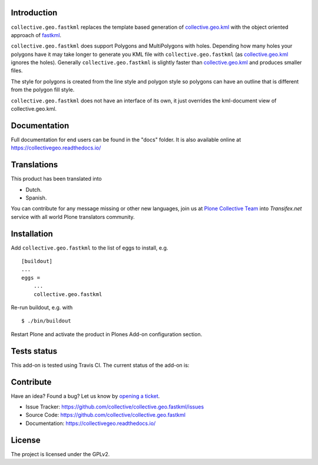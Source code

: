 Introduction
============

``collective.geo.fastkml`` replaces the template based generation of
collective.geo.kml_ with the object oriented approach of fastkml_.

``collective.geo.fastkml`` does support Polygons and MultiPolygons with holes.
Depending how many holes your polygons have it may take longer to generate
you KML file with ``collective.geo.fastkml`` (as collective.geo.kml_ ignores
the holes). Generally ``collective.geo.fastkml`` is slightly faster than
collective.geo.kml_ and produces smaller files.

The style for polygons is created from the line style and polygon style so
polygons can have an outline that is different from the polygon fill style.

``collective.geo.fastkml`` does not have an interface of its own, it just
overrides the kml-document view of collective.geo.kml.


Documentation
=============

Full documentation for end users can be found in the "docs" folder.
It is also available online at https://collectivegeo.readthedocs.io/


Translations
============

This product has been translated into

- Dutch.

- Spanish.

You can contribute for any message missing or other new languages, join us at 
`Plone Collective Team <https://www.transifex.com/plone/plone-collective/>`_ 
into *Transifex.net* service with all world Plone translators community.


Installation
============

Add ``collective.geo.fastkml`` to the list of eggs to install, e.g.

::

    [buildout]
    ...
    eggs =
        ...
        collective.geo.fastkml

Re-run buildout, e.g. with

::

    $ ./bin/buildout

Restart Plone and activate the product in Plones Add-on configuration
section.


Tests status
============

This add-on is tested using Travis CI. The current status of the add-on is:

.. image:: https://img.shields.io/travis/collective/collective.geo.fastkml/master.svg
    :target: https://travis-ci.org/collective/collective.geo.fastkml

.. image:: http://img.shields.io/pypi/v/collective.geo.fastkml.svg
   :target: https://pypi.org/project/collective.geo.fastkml


Contribute
==========

Have an idea? Found a bug? Let us know by `opening a ticket`_.

- Issue Tracker: https://github.com/collective/collective.geo.fastkml/issues
- Source Code: https://github.com/collective/collective.geo.fastkml
- Documentation: https://collectivegeo.readthedocs.io/


License
=======

The project is licensed under the GPLv2.

.. _fastkml: https://github.com/cleder/fastkml
.. _collective.geo.kml: https://github.com/collective/collective.geo.kml
.. _`opening a ticket`: https://github.com/collective/collective.geo.bundle/issues
